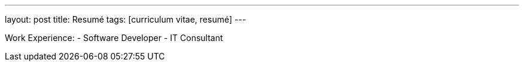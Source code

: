 ---
layout: post
title: Resumé
tags: [curriculum vitae, resumé]
---

Work Experience:
- Software Developer
- IT Consultant
